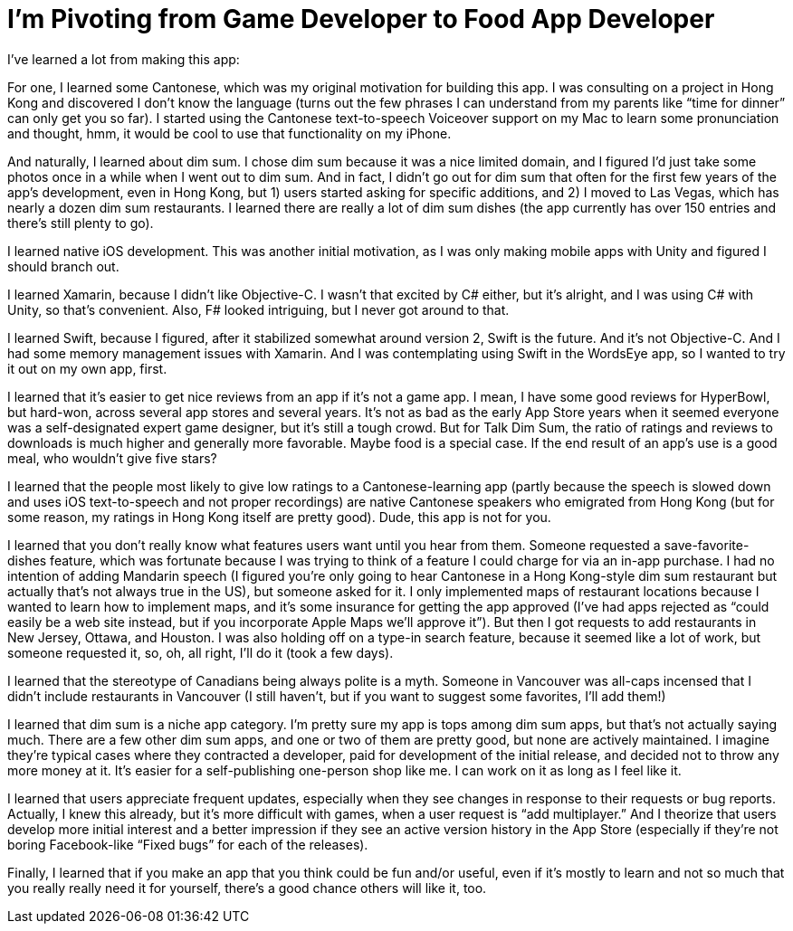 = I’m Pivoting from Game Developer to Food App Developer

I’ve learned a lot from making this app:

For one, I learned some Cantonese, which was my original motivation for building this app. I was consulting on a project in Hong Kong and discovered I don’t know the language (turns out the few phrases I can understand from my parents like “time for dinner” can only get you so far). I started using the Cantonese text-to-speech Voiceover support on my Mac to learn some pronunciation and thought, hmm, it would be cool to use that functionality on my iPhone.

And naturally, I learned about dim sum. I chose dim sum because it was a nice limited domain, and I figured I’d just take some photos once in a while when I went out to dim sum. And in fact, I didn’t go out for dim sum that often for the first few years of the app’s development, even in Hong Kong, but 1) users started asking for specific additions, and 2) I moved to Las Vegas, which has nearly a dozen dim sum restaurants. I learned there are really a lot of dim sum dishes (the app currently has over 150 entries and there’s still plenty to go).

I learned native iOS development. This was another initial motivation, as I was only making mobile apps with Unity and figured I should branch out.

I learned Xamarin, because I didn’t like Objective-C. I wasn’t that excited by C# either, but it’s alright, and I was using C# with Unity, so that’s convenient. Also, F# looked intriguing, but I never got around to that.

I learned Swift, because I figured, after it stabilized somewhat around version 2, Swift is the future. And it’s not Objective-C. And I had some memory management issues with Xamarin. And I was contemplating using Swift in the WordsEye app, so I wanted to try it out on my own app, first.

I learned that it’s easier to get nice reviews from an app if it’s not a game app. I mean, I have some good reviews for HyperBowl, but hard-won, across several app stores and several years. It’s not as bad as the early App Store years when it seemed everyone was a self-designated expert game designer, but it’s still a tough crowd. But for Talk Dim Sum, the ratio of ratings and reviews to downloads is much higher and generally more favorable. Maybe food is a special case. If the end result of an app’s use is a good meal, who wouldn’t give five stars?

I learned that the people most likely to give low ratings to a Cantonese-learning app (partly because the speech is slowed down and uses iOS text-to-speech and not proper recordings) are native Cantonese speakers who emigrated from Hong Kong (but for some reason, my ratings in Hong Kong itself are pretty good). Dude, this app is not for you.

I learned that you don’t really know what features users want until you hear from them. Someone requested a save-favorite-dishes feature, which was fortunate because I was trying to think of a feature I could charge for via an in-app purchase. I had no intention of adding Mandarin speech (I figured you’re only going to hear Cantonese in a Hong Kong-style dim sum restaurant but actually that’s not always true in the US), but someone asked for it. I only implemented maps of restaurant locations because I wanted to learn how to implement maps, and it’s some insurance for getting the app approved (I’ve had apps rejected as “could easily be a web site instead, but if you incorporate Apple Maps we’ll approve it”). But then I got requests to add restaurants in New Jersey, Ottawa, and Houston. I was also holding off on a type-in search feature, because it seemed like a lot of work, but someone requested it, so, oh, all right, I’ll do it (took a few days).

I learned that the stereotype of Canadians being always polite is a myth. Someone in Vancouver was all-caps incensed that I didn’t include restaurants in Vancouver (I still haven’t, but if you want to suggest some favorites, I’ll add them!)

I learned that dim sum is a niche app category. I’m pretty sure my app is tops among dim sum apps, but that’s not actually saying much. There are a few other dim sum apps, and one or two of them are pretty good, but none are actively maintained. I imagine they’re typical cases where they contracted a developer, paid for development of the initial release, and decided not to throw any more money at it. It’s easier for a self-publishing one-person shop like me. I can work on it as long as I feel like it.

I learned that users appreciate frequent updates, especially when they see changes in response to their requests or bug reports. Actually, I knew this already, but it’s more difficult with games, when a user request is “add multiplayer.” And I theorize that users develop more initial interest and a better impression if they see an active version history in the App Store (especially if they’re not boring Facebook-like “Fixed bugs” for each of the releases).

Finally, I learned that if you make an app that you think could be fun and/or useful, even if it’s mostly to learn and not so much that you really really need it for yourself, there’s a good chance others will like it, too.
